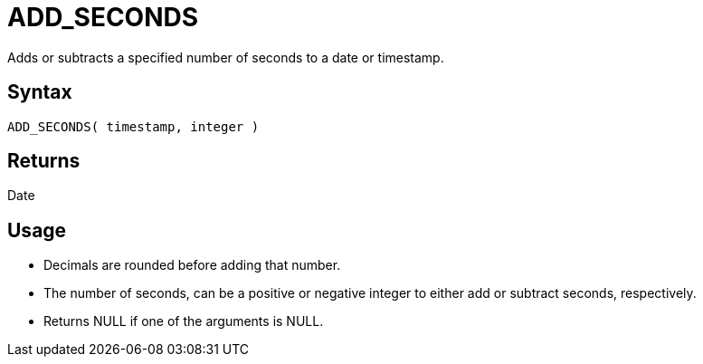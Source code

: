 ////
Licensed to the Apache Software Foundation (ASF) under one
or more contributor license agreements.  See the NOTICE file
distributed with this work for additional information
regarding copyright ownership.  The ASF licenses this file
to you under the Apache License, Version 2.0 (the
"License"); you may not use this file except in compliance
with the License.  You may obtain a copy of the License at
  http://www.apache.org/licenses/LICENSE-2.0
Unless required by applicable law or agreed to in writing,
software distributed under the License is distributed on an
"AS IS" BASIS, WITHOUT WARRANTIES OR CONDITIONS OF ANY
KIND, either express or implied.  See the License for the
specific language governing permissions and limitations
under the License.
////
= ADD_SECONDS

Adds or subtracts a specified number of seconds to a date or timestamp.
		
== Syntax

----
ADD_SECONDS( timestamp, integer )
----

== Returns

Date

== Usage

* Decimals are rounded before adding that number.
* The number of seconds, can be a positive or negative integer to either add or subtract seconds, respectively.
* Returns NULL if one of the arguments is NULL.